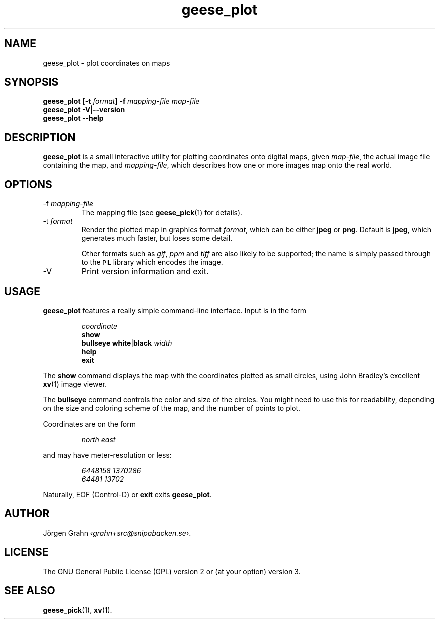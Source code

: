 .\" $Id: geese_plot.1,v 1.11 2010-09-23 18:28:46 grahn Exp $
.\" $Name:  $
.\" 
.\"
.TH geese_plot 1 "AUG 2007" "Geese" "User Manuals"
.SH "NAME"
geese_plot \- plot coordinates on maps
.SH "SYNOPSIS"
.B geese_plot
.RB [ \-t
.IR format ]
.BI \-f\  mapping-file
.I map-file
.br
.B geese_plot
.BR \-V | --version
.br
.B geese_plot
.B --help
.
.SH "DESCRIPTION"
.B geese_plot
is a small interactive utility for plotting coordinates onto
digital maps, given
.IR map-file ,
the actual image file containing the map,
and
.IR mapping-file ,
which describes how one or more images map onto the real world.
.
.SH "OPTIONS"
.IP \-f\ \fImapping-file
The mapping file (see
.BR geese_pick (1)
for details).
.
.IP \-t\ \fIformat
Render the plotted map in graphics format
.IR format ,
which can be either
.B jpeg
or
.BR png .
Default is
.BR jpeg ,
which generates much faster, but loses some detail.
.IP
Other formats such as
.IR gif ,
.I ppm
and
.I tiff
are also likely to be supported; the name is simply passed through to the
.SM PIL
library which encodes the image.
.
.IP \-V
Print version information and exit.
.
.SH "USAGE"
.B geese_plot
features a really simple command-line interface.
Input is in the form
.IP
.I coordinate
.br
.B show
.br
.B bullseye
.BR white | black
.I width
.br
.B help
.br
.B exit
.P
The
.B show
command displays the map with the coordinates plotted
as small circles,
using John Bradley's excellent
.BR xv (1)
image viewer.
.P
The
.B bullseye
command controls the color and size of the circles.
You might need to use this for readability,
depending on the size and coloring scheme
of the map, and the number of points to plot.
.P
Coordinates are on the form
.IP
.I
north\ east
.P
and may have meter-resolution or less:
.IP
.nf
.I 6448158\ 1370286
.I 64481\ 13702
.fi
.P
Naturally, EOF (Control-D) or
.B exit
exits
.BR geese_plot .
.
.SH "AUTHOR"
J\(:orgen Grahn
.IR \[fo]grahn+src@snipabacken.se\[fc] .
.
.SH "LICENSE"
The GNU General Public License (GPL) version 2 or (at your option) version 3.
.
.SH "SEE ALSO"
.BR geese_pick (1),
.BR xv (1).
